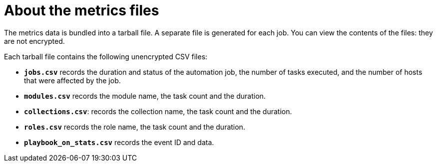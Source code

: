 [id="about-metrics{context}"]

= About the metrics files

The metrics data is bundled into a tarball file. A separate file is generated for each job. You can view the contents of the files: they are not encrypted.

Each tarball file contains the following unencrypted CSV files:

* *`jobs.csv`* records the duration and status of the automation job, the number of tasks executed, and the number of hosts that were affected by the job.
* *`modules.csv`* records the module name, the task count and the duration.
* *`collections.csv`*: records the collection name, the task count and the duration.
* *`roles.csv`* records the role name, the task count and the duration.
* *`playbook_on_stats.csv`* records the event ID and data.

